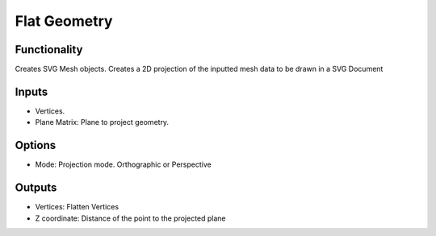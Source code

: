 Flat Geometry
=============

.. image:: https://user-images.githubusercontent.com/14288520/201484959-30ddb7a4-daf1-4730-acb0-251e4f3e83a8.png
  :target: https://user-images.githubusercontent.com/14288520/201484959-30ddb7a4-daf1-4730-acb0-251e4f3e83a8.png

Functionality
-------------

Creates SVG Mesh objects. Creates a 2D projection of the inputted mesh data to be drawn in a SVG Document

Inputs
------

- Vertices.
- Plane Matrix: Plane to project geometry.


Options
-------

- Mode: Projection mode. Orthographic or Perspective


Outputs
-------

- Vertices: Flatten Vertices
- Z coordinate: Distance of the point to the projected plane

